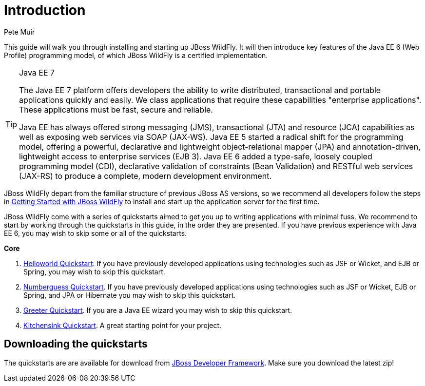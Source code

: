 Introduction
============
:Author: Pete Muir

This guide will walk you through installing and starting up JBoss WildFly. It will then introduce key features of the Java EE 6 (Web Profile) programming model, of which JBoss WildFly is a certified implementation.


[TIP]
.Java EE 7
========================================================================
The Java EE 7 platform offers developers the ability to write
distributed, transactional and portable applications quickly and easily.
We class applications that require these capabilities "enterprise
applications". These applications must be fast, secure and reliable.

Java EE has always offered strong messaging (JMS), transactional (JTA)
and resource (JCA) capabilities as well as exposing web services via
SOAP (JAX-WS). Java EE 5 started a radical shift for the programming
model, offering a powerful, declarative and lightweight
object-relational mapper (JPA) and  annotation-driven, lightweight
access to enterprise services (EJB 3). Java EE 6 added a type-safe,
loosely coupled programming model (CDI), declarative validation of
constraints (Bean Validation) and RESTful web services (JAX-RS) to
produce a complete, modern development environment.
========================================================================


JBoss WildFly depart from the familiar structure of previous JBoss AS versions, so we recommend all developers follow the steps in https://github.com/wildfly/quickstart/blob/10.x/guide/GettingStarted.asciidoc[Getting Started with JBoss WildFly] to install and start up the application server for the first time.

JBoss WildFly come with a series of quickstarts aimed to get you up to writing applications with minimal fuss. We recommend to start by working through the quickstarts in this guide, in the order they are presented. If you have previous experience with Java EE 6, you may wish to skip some or all of the quickstarts.

*Core*

. https://github.com/wildfly/quickstart/blob/10.x/guide/HelloworldQuickstart.asciidoc[Helloworld Quickstart]. If you have previously developed applications using technologies such as JSF or Wicket, and EJB or Spring, you may wish to skip this quickstart.
. https://github.com/wildfly/quickstart/blob/10.x/guide/NumberguessQuickstart.asciidoc[Numberguess Quickstart]. If you have previously developed applications using technologies such as JSF or Wicket, EJB or Spring, and JPA or Hibernate you may wish to skip this quickstart.
. https://github.com/wildfly/quickstart/blob/10.x/guide/GreeterQuickstart.asciidoc[Greeter Quickstart]. If you are a Java EE wizard you may wish to skip this quickstart.
. https://github.com/wildfly/quickstart/blob/10.x/guide/KitchensinkQuickstart.asciidoc[Kitchensink Quickstart]. A great starting point for your project.


Downloading the quickstarts
---------------------------

The quickstarts are are available for download from link:https://github.com/wildfly/quickstart[JBoss Developer Framework]. Make sure you download the latest zip!
